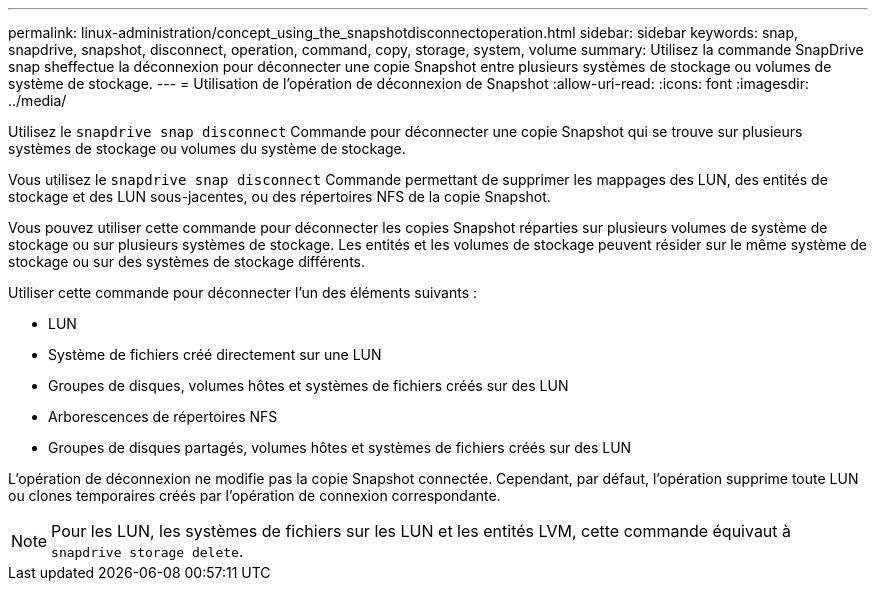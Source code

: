 ---
permalink: linux-administration/concept_using_the_snapshotdisconnectoperation.html 
sidebar: sidebar 
keywords: snap, snapdrive, snapshot, disconnect, operation, command, copy, storage, system, volume 
summary: Utilisez la commande SnapDrive snap sheffectue la déconnexion pour déconnecter une copie Snapshot entre plusieurs systèmes de stockage ou volumes de système de stockage. 
---
= Utilisation de l'opération de déconnexion de Snapshot
:allow-uri-read: 
:icons: font
:imagesdir: ../media/


[role="lead"]
Utilisez le `snapdrive snap disconnect` Commande pour déconnecter une copie Snapshot qui se trouve sur plusieurs systèmes de stockage ou volumes du système de stockage.

Vous utilisez le `snapdrive snap disconnect` Commande permettant de supprimer les mappages des LUN, des entités de stockage et des LUN sous-jacentes, ou des répertoires NFS de la copie Snapshot.

Vous pouvez utiliser cette commande pour déconnecter les copies Snapshot réparties sur plusieurs volumes de système de stockage ou sur plusieurs systèmes de stockage. Les entités et les volumes de stockage peuvent résider sur le même système de stockage ou sur des systèmes de stockage différents.

Utiliser cette commande pour déconnecter l'un des éléments suivants :

* LUN
* Système de fichiers créé directement sur une LUN
* Groupes de disques, volumes hôtes et systèmes de fichiers créés sur des LUN
* Arborescences de répertoires NFS
* Groupes de disques partagés, volumes hôtes et systèmes de fichiers créés sur des LUN


L'opération de déconnexion ne modifie pas la copie Snapshot connectée. Cependant, par défaut, l'opération supprime toute LUN ou clones temporaires créés par l'opération de connexion correspondante.


NOTE: Pour les LUN, les systèmes de fichiers sur les LUN et les entités LVM, cette commande équivaut à `snapdrive storage delete`.
